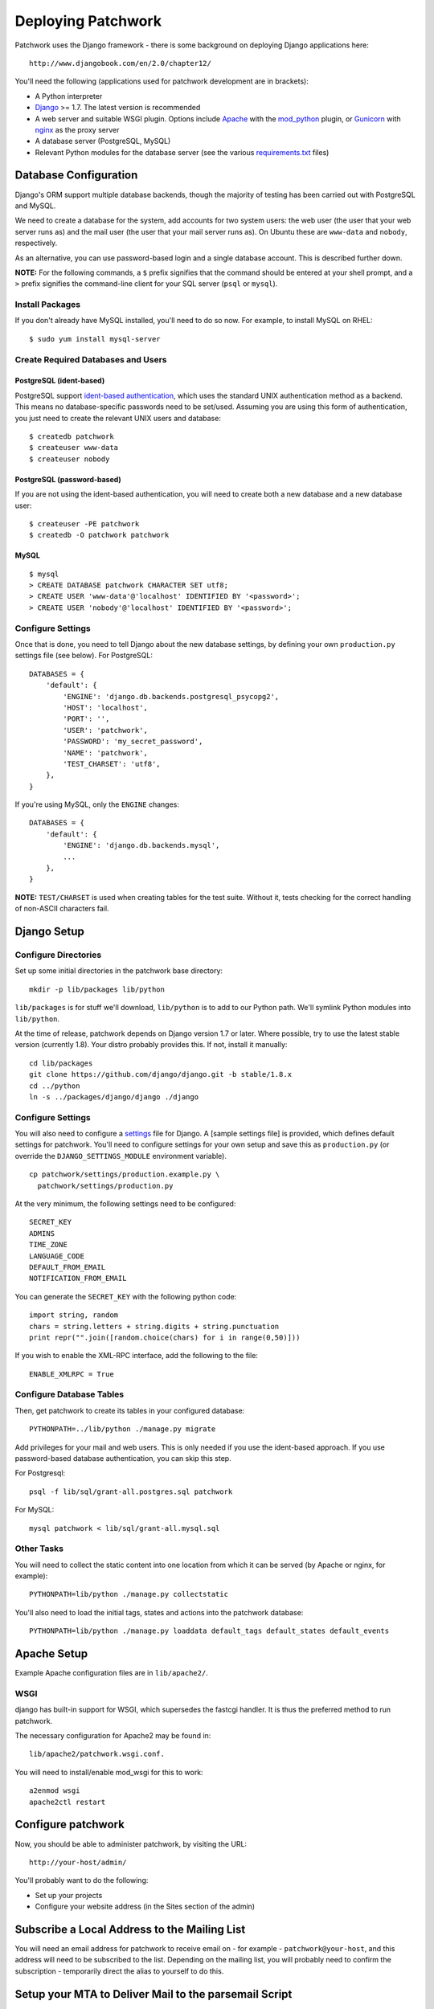 .. _installation:

Deploying Patchwork
===================

Patchwork uses the Django framework - there is some background on
deploying Django applications here:

::

    http://www.djangobook.com/en/2.0/chapter12/

You'll need the following (applications used for patchwork development
are in brackets):

-  A Python interpreter
-  `Django <https://www.djangoproject.com/>`__ >= 1.7. The latest
   version is recommended
-  A web server and suitable WSGI plugin. Options include
   `Apache <http://httpd.apache.org/>`__ with the
   `mod\_python <http://modpython.org/>`__ plugin, or
   `Gunicorn <http://gunicorn.org/>`__ with
   `nginx <http://nginx.org/>`__ as the proxy server
-  A database server (PostgreSQL, MySQL)
-  Relevant Python modules for the database server (see the various
   `requirements.txt <./docs>`__ files)

Database Configuration
----------------------

Django's ORM support multiple database backends, though the majority of
testing has been carried out with PostgreSQL and MySQL.

We need to create a database for the system, add accounts for two system
users: the web user (the user that your web server runs as) and the mail
user (the user that your mail server runs as). On Ubuntu these are
``www-data`` and ``nobody``, respectively.

As an alternative, you can use password-based login and a single
database account. This is described further down.

**NOTE:** For the following commands, a ``$`` prefix signifies that the
command should be entered at your shell prompt, and a ``>`` prefix
signifies the command-line client for your SQL server (``psql`` or
``mysql``).

Install Packages
~~~~~~~~~~~~~~~~

If you don't already have MySQL installed, you'll need to do so now. For
example, to install MySQL on RHEL:

::

    $ sudo yum install mysql-server

Create Required Databases and Users
~~~~~~~~~~~~~~~~~~~~~~~~~~~~~~~~~~~

PostgreSQL (ident-based)
^^^^^^^^^^^^^^^^^^^^^^^^

PostgreSQL support `ident-based
authentication <http://www.postgresql.org/docs/8.4/static/auth-methods.html#AUTH-IDENT>`__,
which uses the standard UNIX authentication method as a backend. This
means no database-specific passwords need to be set/used. Assuming you
are using this form of authentication, you just need to create the
relevant UNIX users and database:

::

    $ createdb patchwork
    $ createuser www-data
    $ createuser nobody

PostgreSQL (password-based)
^^^^^^^^^^^^^^^^^^^^^^^^^^^

If you are not using the ident-based authentication, you will need to
create both a new database and a new database user:

::

    $ createuser -PE patchwork
    $ createdb -O patchwork patchwork

MySQL
^^^^^

::

    $ mysql
    > CREATE DATABASE patchwork CHARACTER SET utf8;
    > CREATE USER 'www-data'@'localhost' IDENTIFIED BY '<password>';
    > CREATE USER 'nobody'@'localhost' IDENTIFIED BY '<password>';

Configure Settings
~~~~~~~~~~~~~~~~~~

Once that is done, you need to tell Django about the new database
settings, by defining your own ``production.py`` settings file (see
below). For PostgreSQL:

::

    DATABASES = {
        'default': {
            'ENGINE': 'django.db.backends.postgresql_psycopg2',
            'HOST': 'localhost',
            'PORT': '',
            'USER': 'patchwork',
            'PASSWORD': 'my_secret_password',
            'NAME': 'patchwork',
            'TEST_CHARSET': 'utf8',
        },
    }

If you're using MySQL, only the ``ENGINE`` changes:

::

    DATABASES = {
        'default': {
            'ENGINE': 'django.db.backends.mysql',
            ...
        },
    }

**NOTE:** ``TEST/CHARSET`` is used when creating tables for the test
suite. Without it, tests checking for the correct handling of non-ASCII
characters fail.

Django Setup
------------

Configure Directories
~~~~~~~~~~~~~~~~~~~~~

Set up some initial directories in the patchwork base directory:

::

    mkdir -p lib/packages lib/python

``lib/packages`` is for stuff we'll download, ``lib/python`` is to add
to our Python path. We'll symlink Python modules into ``lib/python``.

At the time of release, patchwork depends on Django version 1.7 or
later. Where possible, try to use the latest stable version (currently
1.8). Your distro probably provides this. If not, install it manually:

::

    cd lib/packages
    git clone https://github.com/django/django.git -b stable/1.8.x
    cd ../python
    ln -s ../packages/django/django ./django

Configure Settings
~~~~~~~~~~~~~~~~~~

You will also need to configure a
`settings <https://docs.djangoproject.com/en/1.8/topics/settings/>`__
file for Django. A [sample settings file] is provided, which defines
default settings for patchwork. You'll need to configure settings for
your own setup and save this as ``production.py`` (or override the
``DJANGO_SETTINGS_MODULE`` environment variable).

::

    cp patchwork/settings/production.example.py \
      patchwork/settings/production.py

At the very minimum, the following settings need to be configured:

::

    SECRET_KEY
    ADMINS
    TIME_ZONE
    LANGUAGE_CODE
    DEFAULT_FROM_EMAIL
    NOTIFICATION_FROM_EMAIL

You can generate the ``SECRET_KEY`` with the following python code:

::

    import string, random
    chars = string.letters + string.digits + string.punctuation
    print repr("".join([random.choice(chars) for i in range(0,50)]))

If you wish to enable the XML-RPC interface, add the following to the
file:

::

    ENABLE_XMLRPC = True

Configure Database Tables
~~~~~~~~~~~~~~~~~~~~~~~~~

Then, get patchwork to create its tables in your configured database::

    PYTHONPATH=../lib/python ./manage.py migrate

Add privileges for your mail and web users. This is only needed if you
use the ident-based approach. If you use password-based database
authentication, you can skip this step.

For Postgresql:

::

    psql -f lib/sql/grant-all.postgres.sql patchwork

For MySQL:

::

    mysql patchwork < lib/sql/grant-all.mysql.sql

Other Tasks
~~~~~~~~~~~

You will need to collect the static content into one location from which
it can be served (by Apache or nginx, for example):

::

    PYTHONPATH=lib/python ./manage.py collectstatic

You'll also need to load the initial tags, states and actions into the
patchwork database:

::

    PYTHONPATH=lib/python ./manage.py loaddata default_tags default_states default_events

Apache Setup
------------

Example Apache configuration files are in ``lib/apache2/``.

WSGI
~~~~

django has built-in support for WSGI, which supersedes the fastcgi
handler. It is thus the preferred method to run patchwork.

The necessary configuration for Apache2 may be found in:

::

    lib/apache2/patchwork.wsgi.conf.

You will need to install/enable mod\_wsgi for this to work:

::

    a2enmod wsgi
    apache2ctl restart

Configure patchwork
-------------------

Now, you should be able to administer patchwork, by visiting the URL:

::

    http://your-host/admin/

You'll probably want to do the following:

-  Set up your projects
-  Configure your website address (in the Sites section of the admin)

Subscribe a Local Address to the Mailing List
---------------------------------------------

You will need an email address for patchwork to receive email on - for
example - ``patchwork@your-host``, and this address will need to be
subscribed to the list. Depending on the mailing list, you will probably
need to confirm the subscription - temporarily direct the alias to
yourself to do this.

Setup your MTA to Deliver Mail to the parsemail Script
------------------------------------------------------

Your MTA will need to deliver mail to the parsemail script in the
email/directory. (Note, do not use the ``parsemail.py`` script
directly). Something like this in /etc/aliases is suitable for postfix:

::

    patchwork: "|/srv/patchwork/patchwork/bin/parsemail.sh"

You may need to customise the ``parsemail.sh`` script if you haven't
installed patchwork in ``/srv/patchwork``.

Test that you can deliver a patch to this script:

::

    sudo -u nobody /srv/patchwork/patchwork/bin/parsemail.sh < mail

Set up the patchwork cron script
--------------------------------

Patchwork uses a cron script to clean up expired registrations, and send
notifications of patch changes (for projects with this enabled).
Something like this in your crontab should work:

::

    # m h  dom mon dow   command
    */10 * * * * cd patchwork; ./manage.py cron

The frequency should be the same as the ``NOTIFICATION_DELAY_MINUTES``
setting, which defaults to 10 minutes.

(Optional) Configure your VCS to Automatically Update Patches
-------------------------------------------------------------

The tools directory of the patchwork distribution contains a file named
``post-receive.hook`` which is a sample git hook that can be used to
automatically update patches to the ``Accepted`` state when
corresponding commits are pushed via git.

To install this hook, simply copy it to the ``.git/hooks`` directory on
your server, name it ``post-receive``, and make it executable.

This sample hook has support to update patches to different states
depending on which branch is being pushed to. See the ``STATE_MAP``
setting in that file.

If you are using a system other than git, you can likely write a similar
hook using ``pwclient`` to update patch state. If you do write one,
please contribute it.

Some errors:

-  ``ERROR: permission denied for relation patchwork_...`` The user that
   patchwork is running as (i.e. the user of the web-server) doesn't
   have access to the patchwork tables in the database. Check that your
   web server user exists in the database, and that it has permissions
   to the tables.

-  pwclient fails for actions that require authentication, but a
   username and password is given in ~/.pwclientrc. Server reports "No
   authentication credentials given". If you're using the FastCGI
   interface to Apache, you'll need the ``-pass-header Authorization``
   option to the FastCGIExternalServer configuration directive.


